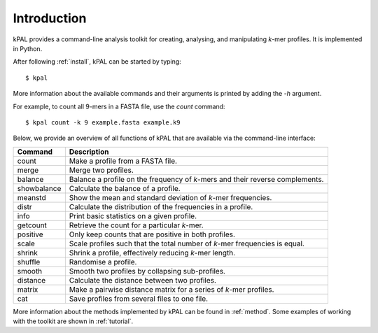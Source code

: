 .. highlight:: none

Introduction
============

kPAL provides a command-line analysis toolkit for creating, analysing, and
manipulating *k*-mer profiles. It is implemented in Python.

After following :ref:`install`, kPAL can be started by typing::

    $ kpal

More information about the available commands and their arguments is printed
by adding the `-h` argument.

For example, to count all 9-mers in a FASTA file, use the `count` command::

    $ kpal count -k 9 example.fasta example.k9

Below, we provide an overview of all functions of kPAL that are available via
the command-line interface:

===========  =================================================================
Command      Description
===========  =================================================================
count        Make a profile from a FASTA file.
merge        Merge two profiles.
balance      Balance a profile on the frequency of *k*-mers and their reverse
             complements.
showbalance  Calculate the balance of a profile.
meanstd      Show the mean and standard deviation of *k*-mer frequencies.
distr        Calculate the distribution of the frequencies in a profile.
info         Print basic statistics on a given profile.
getcount     Retrieve the count for a particular *k*-mer.
positive     Only keep counts that are positive in both profiles.
scale        Scale profiles such that the total number of *k*-mer frequencies
             is equal.
shrink       Shrink a profile, effectively reducing *k*-mer length.
shuffle      Randomise a profile.
smooth       Smooth two profiles by collapsing sub-profiles.
distance     Calculate the distance between two profiles.
matrix       Make a pairwise distance matrix for a series of *k*-mer profiles.
cat          Save profiles from several files to one file.
===========  =================================================================

More information about the methods implemented by kPAL can be found in
:ref:`method`. Some examples of working with the toolkit are shown in
:ref:`tutorial`.
